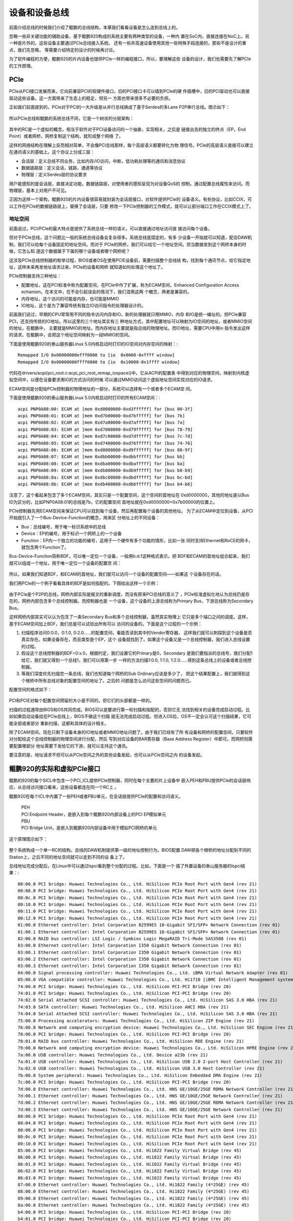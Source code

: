 .. Copyright by Kenneth Lee. 2020. All Right Reserved.

设备和设备总线
==============

前面介绍总线的时候我们介绍了鲲鹏的总线结构，本章我们看看设备是怎么连到总线上的。

忽略一些非关键功能的辅助设备，基于鲲鹏920构成的系统主要有两种类型的设备，一种内
置在SoC内，直接连接在NoC上。另一种是片外的，这些设备主要通过PCIe总线接入系统。
还有一些非高速设备使用其他一些特殊手段连接的，那些不是设计的重点，我们先忽略，
等需要介绍特定的设计的时候再讨论。

为了软件编程的方便，鲲鹏920的片内设备也提供PCIe一样的编程接口，所以，要理解这些
设备的设计，我们也需要先了解PCIe的工作原理。

PCIe
-----

PCIe从PCI接口发展而来，它向前兼容PCI的软硬件接口，旧的PCI接口卡可以插到PCIe的硬
件插槽中，旧的PCI驱动也可以直接驱动这些设备。这一方面带来了生态上的稳定，但另一
方面也带来很多不必要的负担。

正如我们前面提到的，PCIe对于PCI的一大升级是从并行总线换成了基于Serdes的多Lane
P2P串行总线。图示如下：

.. figure:: pci_vs_pcie.svg

所以PCIe总线和鲲鹏的系统总线不同，它是一个树状的分层架构：

.. figure:: pcie_arch.svg

其中的RC是一个虚拟的概念，相当于软件对于PCI设备访问的一个抽象，实现相关，之后是
链接出去的独立的终点（EP，End Point）或者网桥，网桥复制这个结构，就形成整个网络
了。

这样的网络结构在理解上反而相对简单，不会像PCI总线那样，每个高层语义都要转化为物
理信号。PCIe的高层语义直接可以建立在通讯语义的基础上。这个协议上分成三层：

* 会话层：定义总线不同业务，比如内存/IO访问，中断，低功耗处理等的通讯和消息协议

* 数据链路层：定义会话，链路，通道等协议

* 物理层：定义Serdes层的协议要求

用户能感知的是会话层，直接决定功能。数据链路层，对使用者的感知呈现为对设备QoS的
控制，通过配置总线属性来访问。而物理层，基本上对用户不可见。

正因为这样一个架构，鲲鹏920的片内设备很容易就封装为会话层接口，对软件提供PCIe的
设备语义。有些协议，比如CCIX，可以工作在PCIe的数据链路层上，替换了会话层，只要
修改一下PCIe控制器的工作模式，就可以让部分端口工作在CCIX模式上了。


地址空间
````````

前面说过，PCI/PCIe的最大特点是提供了系统总线一样的语义，可以直接通过地址访问直
接访问每个设备。

但对于PCIe总线，这个问题比一般的系统总线设备会复杂得多。系统总线是固定的，有多
少设备一开始就可以知道，配合DAW机制，我们可以给每个设备固定的地址空间。而对于
PCIe的网桥，我们可以给它一个地址空间。但当数据发到这个网桥本身的时候，它怎么知
道这个数据属于下属的哪个设备或者哪个网桥呢？

这涉及PCIe总线控制器的枚举过程，BIOS或者OS在使用PCIE设备前，需要扫描整个总线结
构，找到每个通讯节点，给它指定地址，这样未来再发地址请求过来，PCIe的设备和网桥
就知道如何处理这个地址了。

PCIe控制器支持三种地址：

* 配置地址，这在PCI标准中称为配置空间，在PCIe中作了扩展，称为ECAM空间，Enhanced
  Configuration Access echanism。在本文中，在不会引起误会的情况下，我们混用这两
  个概念，两者是兼容的。

* 内存地址，这个访问的可能是内存，也可能是MMIO

* IO地址，这个是为了兼容传统有独立IO访问指令的处理器设计的。

前面我们说过，早期的CPU常常用不同的指令访问内存和IO。新的处理器就只用MMIO，内存
和IO是统一编址的。但PCIe兼容PCI，还支持传统的IO地址。所以这里的三个地址其实有三
种地址方式，其中配置地址可以映射为IO空间的地址，或者MMIO空间的地址，在鲲鹏中，
主要就是MMIO的地址。而内存地址主要就是指总线的物理地址。而IO地址，需要CPU中用io
指令发出这样的请求。在鲲鹏中，会把这个地址空间映射为一段MMIO的空间。

下面是使用鲲鹏920的泰山服务器Linux 5.0内核启动时打印的IO空间对内存空间的映射：::

        Remapped I/O 0x00000000efff0000 to [io  0x0000-0xffff window]
        Remapped I/O 0x00000000ffff0000 to [io  0x10000-0x1ffff window]
        
代码在drivers/acpi/pci_root.c:acpi_pci_root_remap_iospace()中。它从ACPI的配置表
中得到对应的物理空间，映射到内核虚拟空间中，以便在设备要求用IO的方式访问的时候
可以通过MMIO访问这个虚拟地址空间实现对应的IO请求。

ECAM空间是分配给PCIe控制器的物理地址的一部分，系统可以选择有一个或者多个ECAM空
间。

下面是使用鲲鹏920的泰山服务器Linux 5.0内核启动时打印的所有ECAM空间：::

         acpi PNP0A08:00: ECAM at [mem 0xd0000000-0xd3ffffff] for [bus 00-3f]
         acpi PNP0A08:01: ECAM at [mem 0xd7b00000-0xd7bfffff] for [bus 7b]
         acpi PNP0A08:02: ECAM at [mem 0xd7a00000-0xd7afffff] for [bus 7a]
         acpi PNP0A08:03: ECAM at [mem 0xd7800000-0xd79fffff] for [bus 78-79]
         acpi PNP0A08:04: ECAM at [mem 0xd7c00000-0xd7dfffff] for [bus 7c-7d]
         acpi PNP0A08:05: ECAM at [mem 0xd7400000-0xd76fffff] for [bus 74-76]
         acpi PNP0A08:06: ECAM at [mem 0xd8000000-0xd9ffffff] for [bus 80-9f]
         acpi PNP0A08:07: ECAM at [mem 0xdbb00000-0xdbbfffff] for [bus bb]
         acpi PNP0A08:08: ECAM at [mem 0xdba00000-0xdbafffff] for [bus ba]
         acpi PNP0A08:09: ECAM at [mem 0xdb800000-0xdb9fffff] for [bus b8-b9]
         acpi PNP0A08:0a: ECAM at [mem 0xdbc00000-0xdbdfffff] for [bus bc-bd]
         acpi PNP0A08:0b: ECAM at [mem 0xdb400000-0xdb6fffff] for [bus b4-b6]

注意了，这个看起来包含了多个ECAM空间，其实只是一个配置空间，这个空间的首地址在
0xd0000000，其他的地址是以Bus ID为区分的，比如PNP0A08:01的总线是7b，它的配置空间
首地址就在0xd0000000+0x7b00000的位置上。

PCIe控制器先用ECAM空间来保证CPU可以找到每个设备，然后再配置每个设备的其他地址。
为了从ECAM中定位到设备，从PCI开始就引入了一个Bus-Device-Function的概念，用来区
分地址上的不同设备：

* Bus：总线编号，用于唯一标识系统中的总线

* Device：EP的编号，用于标识一个网桥上的一个设备

* Function：EP内一个独立的功能的编号，这用于一个硬件有多个功能的情形，比如一张
  同时支持Ethernet和RoCE的网卡，就包含两个Function了。

Bus-Device-Function简称BDF，可以唯一定位一个设备，一般用b:d.f这种格式表示。把
BDF和ECAM的首地址组合起来，我们就可以组成一个地址，用于唯一定位一个设备的配置空
间：

.. figure:: ecam_address.svg

所以，如果我们知道BDF，和ECAM的首地址，我们就可以访问一个设备的配置空间——如果这
个设备存在的话。

我们用PCIe的一个例子看看具体的BDF是如何指配的。下图给出这样一个示例：

.. figure:: pci_bus_id_allocation.svg

由于PCIe是个P2P的总线，网桥内部实际是报文的重新调度，而没有原来PCI总线的意义了
，PCIe标准虚拟化地认为总线仍是存在的，网桥内部包含多个总线控制器。而控制器也是
一个设备，这个设备的上游总线称为Primary Bus，下游总线称为Secondary Bus。

这样网桥内部其实可以认为包含了一条Secondary Bus和多个总线控制器，虽然其实物理上
它只是多个端口之间的调度。这样，基于ECAM空间加上BDF，我们总是可以试验出所有可以
访问的设备的。下面是这个过程的一个示例：

1. 扫描程序访问0:0.0，0:1.0, 0:2.0……的配置空间，看能否读到其中的Vendor寄存器，
   这样我们就可以刺探到这个设备是否真实存在。如果设备存在，而且类型是个EP，这个
   设备就找到了。如果这个设备又是一个总线控制器，我们进入总线设置的过程。
   
2. 假设这个总线控制器的BDF=0:x.0，根据约定，我们设置它的Primary是0，Secondary
   是我们要指派的总线号，我们分配1给它，我们就又得到一个总线1，我们可以用第一步
   一样的方法扫描1:0.0, 1:1.0, 1:2.0……得到这条总线上的设备或者总线控制器。

3. 等我们深度优先扫描完一条总线，我们也知道每个网桥的Sub Ordinary应该是多少了，
   把这个结果配置上，我们就得到这个根桥中所有总线对象的配置空间的地址了。之后的
   问题是怎么访问这些空间的问题而已。

配置空间的格式如下：

.. figure:: pci_config_space.svg

PCI和PCIE对每个配置空间预留的大小是不同的，但它们的头部都是一样的。

扫描的过程通常由BIOS和OS共同完成。BIOS可以是要进行第一轮扫描和指配的，否则它无
法找到相关的设备完成启动过程。比如如果启动设备挂在PCIe总线上，BIOS不做这个扫描
就无法完成启动过程。但进入OS后，OS不一定会认可这个扫描结果，它可能全部或者部分
重新扫描，这都和具体的设计相关。

除了ECAM空间，现在只剩下设备本身的IO地址或者MMIO地址问题了。由于我们已经有了所
有设备和网桥的配置空间，只要软件对分配给这个总线控制器的物理空间进行分配，然后
写到对应设备的BAR寄存器（Base Address Register）中即可。而网桥则需要配置哪部分
地址需要下发给它的下游，就可以支持这个通讯。

要注意的是，地址请求不但可以从PCIe空间之外的其他设备发起，也可以从PCIe空间之内
的设备发起。


鲲鹏920的实际和虚拟PCIe接口
---------------------------

鲲鹏的920的每个SICL中包含一个PCI_ICL提供PCIe控制器，同时在每个主要的片上设备中
嵌入PEH和PBU提供PCIe的会话层响应，从总线访问接口看来，这些设备都连在同一个RC上
。

鲲鹏920在每个ICL中内置了一些PEH或者PBU单元，在会话层提供PCIe的配置和访问语义。

        | PEH
        | PCI Endpoint Header，是嵌入到每个鲲鹏920内部设备上的PCI EP模拟单元

        | PBU
        | PCI Bridge Unit，是嵌入到鲲鹏920内部设备中用于模拟PCI网桥的单元

这个原理图示如下：

.. figure:: kp920_pci_vpci_arch.svg

整个系统构成一个单一RC的结构，总线的DAW机制提供第一级的地址控制行为。BIOS配置
DAW把各个根桥的地址分配到不同的Station上，之后不同的地址空间就可以走到不同的设
备上了。

总线地址完成分配后，在Linux中可以通过lspci看到整个分配的过程。比如，下面是一个
插了外置设备的泰山服务器的lspci结果：::

        00:00.0 PCI bridge: Huawei Technologies Co., Ltd. HiSilicon PCIe Root Port with Gen4 (rev 21)
        00:08.0 PCI bridge: Huawei Technologies Co., Ltd. HiSilicon PCIe Root Port with Gen4 (rev 21)
        00:0c.0 PCI bridge: Huawei Technologies Co., Ltd. HiSilicon PCIe Root Port with Gen4 (rev 21)
        00:10.0 PCI bridge: Huawei Technologies Co., Ltd. HiSilicon PCIe Root Port with Gen4 (rev 21)
        00:11.0 PCI bridge: Huawei Technologies Co., Ltd. HiSilicon PCIe Root Port with Gen4 (rev 21)
        00:12.0 PCI bridge: Huawei Technologies Co., Ltd. HiSilicon PCIe Root Port with Gen4 (rev 21)
        01:00.0 Ethernet controller: Intel Corporation 82599ES 10-Gigabit SFI/SFP+ Network Connection (rev 01)
        01:00.1 Ethernet controller: Intel Corporation 82599ES 10-Gigabit SFI/SFP+ Network Connection (rev 01)
        02:00.0 RAID bus controller: LSI Logic / Symbios Logic MegaRAID Tri-Mode SAS3508 (rev 01)
        03:00.0 Ethernet controller: Intel Corporation I350 Gigabit Network Connection (rev 01)
        03:00.1 Ethernet controller: Intel Corporation I350 Gigabit Network Connection (rev 01)
        03:00.2 Ethernet controller: Intel Corporation I350 Gigabit Network Connection (rev 01)
        03:00.3 Ethernet controller: Intel Corporation I350 Gigabit Network Connection (rev 01)
        04:00.0 Signal processing controller: Huawei Technologies Co., Ltd. iBMA Virtual Network Adapter (rev 01)
        05:00.0 VGA compatible controller: Huawei Technologies Co., Ltd. Hi1710 [iBMC Intelligent Management system chip w/VGA support] (rev 01)
        74:00.0 PCI bridge: Huawei Technologies Co., Ltd. HiSilicon PCI-PCI Bridge (rev 20)
        74:01.0 PCI bridge: Huawei Technologies Co., Ltd. HiSilicon PCI-PCI Bridge (rev 20)
        74:02.0 Serial Attached SCSI controller: Huawei Technologies Co., Ltd. HiSilicon SAS 3.0 HBA (rev 21)
        74:03.0 SATA controller: Huawei Technologies Co., Ltd. HiSilicon AHCI HBA (rev 21)
        74:04.0 Serial Attached SCSI controller: Huawei Technologies Co., Ltd. HiSilicon SAS 3.0 HBA (rev 21)
        75:00.0 Processing accelerators: Huawei Technologies Co., Ltd. HiSilicon ZIP Engine (rev 21)
        76:00.0 Network and computing encryption device: Huawei Technologies Co., Ltd. HiSilicon SEC Engine (rev 21)
        78:00.0 PCI bridge: Huawei Technologies Co., Ltd. HiSilicon PCI-PCI Bridge (rev 20)
        78:01.0 RAID bus controller: Huawei Technologies Co., Ltd. HiSilicon RDE Engine (rev 21)
        79:00.0 Network and computing encryption device: Huawei Technologies Co., Ltd. HiSilicon HPRE Engine (rev 21)
        7a:00.0 USB controller: Huawei Technologies Co., Ltd. Device a23b (rev 21)
        7a:01.0 USB controller: Huawei Technologies Co., Ltd. HiSilicon USB 2.0 2-port Host Controller (rev 21)
        7a:02.0 USB controller: Huawei Technologies Co., Ltd. HiSilicon USB 3.0 Host Controller (rev 21)
        7b:00.0 System peripheral: Huawei Technologies Co., Ltd. HiSilicon Embedded DMA Engine (rev 21)
        7c:00.0 PCI bridge: Huawei Technologies Co., Ltd. HiSilicon PCI-PCI Bridge (rev 20)
        7d:00.0 Ethernet controller: Huawei Technologies Co., Ltd. HNS GE/10GE/25GE RDMA Network Controller (rev 21)
        7d:00.1 Ethernet controller: Huawei Technologies Co., Ltd. HNS GE/10GE/25GE Network Controller (rev 21)
        7d:00.2 Ethernet controller: Huawei Technologies Co., Ltd. HNS GE/10GE/25GE RDMA Network Controller (rev 21)
        7d:00.3 Ethernet controller: Huawei Technologies Co., Ltd. HNS GE/10GE/25GE Network Controller (rev 21)
        80:00.0 PCI bridge: Huawei Technologies Co., Ltd. HiSilicon PCIe Root Port with Gen4 (rev 21)
        80:04.0 PCI bridge: Huawei Technologies Co., Ltd. HiSilicon PCIe Root Port with Gen4 (rev 21)
        80:08.0 PCI bridge: Huawei Technologies Co., Ltd. HiSilicon PCIe Root Port with Gen4 (rev 21)
        80:0c.0 PCI bridge: Huawei Technologies Co., Ltd. HiSilicon PCIe Root Port with Gen4 (rev 21)
        80:10.0 PCI bridge: Huawei Technologies Co., Ltd. HiSilicon PCIe Root Port with Gen4 (rev 21)
        85:00.0 PCI bridge: Huawei Technologies Co., Ltd. Hi1822 Family Virtual Bridge (rev 45)
        86:00.0 PCI bridge: Huawei Technologies Co., Ltd. Hi1822 Family Virtual Bridge (rev 45)
        86:01.0 PCI bridge: Huawei Technologies Co., Ltd. Hi1822 Family Virtual Bridge (rev 45)
        86:02.0 PCI bridge: Huawei Technologies Co., Ltd. Hi1822 Family Virtual Bridge (rev 45)
        86:03.0 PCI bridge: Huawei Technologies Co., Ltd. Hi1822 Family Virtual Bridge (rev 45)
        87:00.0 Ethernet controller: Huawei Technologies Co., Ltd. Hi1822 Family (4*25GE) (rev 45)
        88:00.0 Ethernet controller: Huawei Technologies Co., Ltd. Hi1822 Family (4*25GE) (rev 45)
        89:00.0 Ethernet controller: Huawei Technologies Co., Ltd. Hi1822 Family (4*25GE) (rev 45)
        8a:00.0 Ethernet controller: Huawei Technologies Co., Ltd. Hi1822 Family (4*25GE) (rev 45)
        b4:00.0 PCI bridge: Huawei Technologies Co., Ltd. HiSilicon PCI-PCI Bridge (rev 20)
        b4:01.0 PCI bridge: Huawei Technologies Co., Ltd. HiSilicon PCI-PCI Bridge (rev 20)
        b4:02.0 Serial Attached SCSI controller: Huawei Technologies Co., Ltd. HiSilicon SAS 3.0 HBA (rev 21)
        b4:03.0 SATA controller: Huawei Technologies Co., Ltd. HiSilicon AHCI HBA (rev 21)
        b4:04.0 Serial Attached SCSI controller: Huawei Technologies Co., Ltd. HiSilicon SAS 3.0 HBA (rev 21)
        b5:00.0 Processing accelerators: Huawei Technologies Co., Ltd. HiSilicon ZIP Engine (rev 21)
        b6:00.0 Network and computing encryption device: Huawei Technologies Co., Ltd. HiSilicon SEC Engine (rev 21)
        b8:00.0 PCI bridge: Huawei Technologies Co., Ltd. HiSilicon PCI-PCI Bridge (rev 20)
        b8:01.0 RAID bus controller: Huawei Technologies Co., Ltd. HiSilicon RDE Engine (rev 21)
        b9:00.0 Network and computing encryption device: Huawei Technologies Co., Ltd. HiSilicon HPRE Engine (rev 21)
        bb:00.0 System peripheral: Huawei Technologies Co., Ltd. HiSilicon Embedded DMA Engine (rev 21)
        bc:00.0 PCI bridge: Huawei Technologies Co., Ltd. HiSilicon PCI-PCI Bridge (rev 20)
        bd:00.0 Ethernet controller: Huawei Technologies Co., Ltd. HNS GE/10GE/25GE RDMA Network Controller (rev 21)
        bd:00.1 Ethernet controller: Huawei Technologies Co., Ltd. HNS GE/10GE/25GE Network Controller (rev 21)
        bd:00.2 Ethernet controller: Huawei Technologies Co., Ltd. HNS GE/10GE/25GE RDMA Network Controller (rev 21)
        bd:00.3 Ethernet controller: Huawei Technologies Co., Ltd. HNS GE/10GE/25GE Network Controller (rev 21)


把它绘制成一个完整的连接图，就是这样的：

.. figure:: taishan920_bus_id_example.svg

可以看到两个不同的SICL构成了两个NUMA域，PCI0和6是真正的PCIe端口，连接外部设备，
其他的外设，以ICL单位，连入不同的根桥。


中断处理
---------

我们再看看设备中断如何透过PCIe总线进入系统的中断控制系统。前面我们提到，传统的
中断其实是信号线上的电平变化。所以，一种方法是直接把设备的中断信号线拉到中断控
制器上，比如拉到前面提到的GICD上。

但GICD全局唯一，多Socket的时候没法用。第二种选择是是把线信号转化为消息信号，路
由到ITS上。在鲲鹏920中就是发给MBIGEN，由MBIGEN发信号给ITS。

而对于PCIE上的设备，我们前面介绍中断系统的时候就介绍过了，可以使用MSI/MSI-X协议
：总线控制器和RC（也就是总线的管理者本身）约定一个物理地址，只要总线控制器写这
个地址，就认为是这是某个中断。这样，中断发送就转化为地址读写了。这个问题就直接
解决了。

todo: 不同鲲鹏设备的具体方案

IO虚拟化
--------
todo

